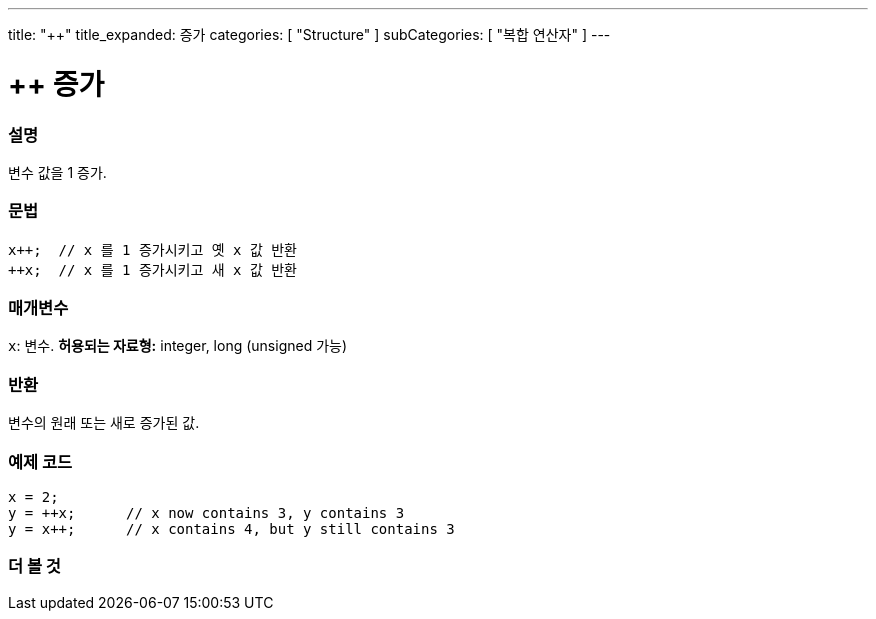 ---
title: "++"
title_expanded: 증가
categories: [ "Structure" ]
subCategories: [ "복합 연산자" ]
---





= ++ 증가


// OVERVIEW SECTION STARTS
[#overview]
--

[float]
=== 설명
변수 값을 1 증가.

[%hardbreaks]


[float]
=== 문법
[source,arduino]
----
x++;  // x 를 1 증가시키고 옛 x 값 반환
++x;  // x 를 1 증가시키고 새 x 값 반환
----

[float]
=== 매개변수
`x`: 변수. *허용되는 자료형:* integer, long (unsigned 가능)
[float]
=== 반환

변수의 원래 또는 새로 증가된 값.
--
// OVERVIEW SECTION ENDS



// HOW TO USE SECTION STARTS
[#howtouse]
--

[float]
=== 예제 코드

[source,arduino]
----
x = 2;
y = ++x;      // x now contains 3, y contains 3
y = x++;      // x contains 4, but y still contains 3
----

--
// HOW TO USE SECTION ENDS


// SEE ALSO SECTION
[#see_also]
--

[float]
=== 더 볼 것

[role="language"]

--
// SEE ALSO SECTION ENDS
